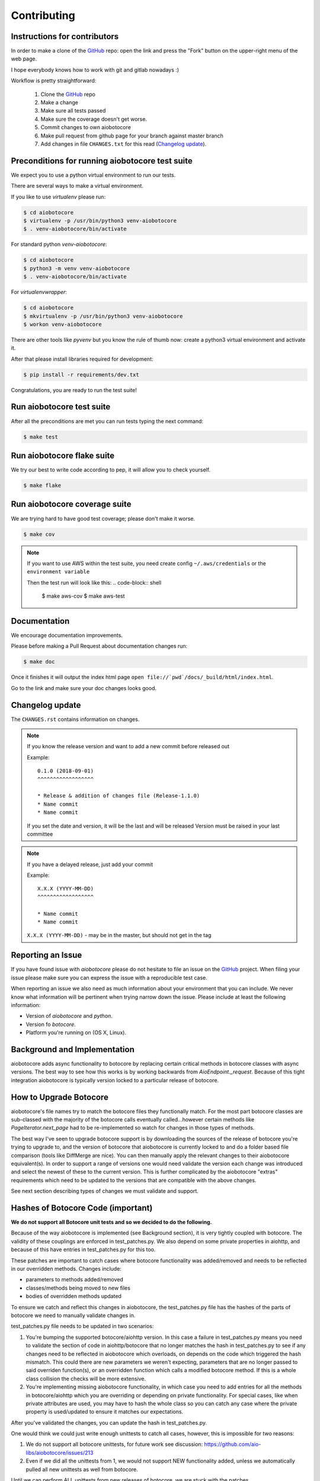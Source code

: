 Contributing
============

Instructions for contributors
-----------------------------

In order to make a clone of the `GitHub <https://github.com/aio-libs/aiobotocore>`_ repo: open the link and press the
"Fork" button on the upper-right menu of the web page.

I hope everybody knows how to work with git and gitlab nowadays :)

Workflow is pretty straightforward:

  1. Clone the `GitHub <https://github.com/aio-libs/aiobotocore>`_ repo

  2. Make a change

  3. Make sure all tests passed

  4. Make sure the coverage doesn't get worse.

  5. Commit changes to own aiobotocore

  6. Make pull request from github page for your branch against master branch

  7. Add changes in file ``CHANGES.txt`` for this read (`Changelog update`_).


Preconditions for running aiobotocore test suite
------------------------------------------------

We expect you to use a python virtual environment to run our tests.

There are several ways to make a virtual environment.

If you like to use *virtualenv* please run:

.. code-block:: shell

   $ cd aiobotocore
   $ virtualenv -p /usr/bin/python3 venv-aiobotocore
   $ . venv-aiobotocore/bin/activate

For standard python *venv-aiobotocore*:

.. code-block:: shell

   $ cd aiobotocore
   $ python3 -m venv venv-aiobotocore
   $ . venv-aiobotocore/bin/activate

For *virtualenvwrapper*:

.. code-block:: shell

   $ cd aiobotocore
   $ mkvirtualenv -p /usr/bin/python3 venv-aiobotocore
   $ workon venv-aiobotocore

There are other tools like *pyvenv* but you know the rule of thumb
now: create a python3 virtual environment and activate it.

After that please install libraries required for development:

.. code-block:: shell

   $ pip install -r requirements/dev.txt

Congratulations, you are ready to run the test suite!

Run aiobotocore test suite
--------------------------

After all the preconditions are met you can run tests typing the next
command:

.. code-block:: shell

   $ make test

Run aiobotocore flake suite
---------------------------

We try our best to write code according to pep, it will allow you to check yourself.

.. code-block:: shell

   $ make flake

Run aiobotocore coverage suite
------------------------------

We are trying hard to have good test coverage; please don't make it worse.

.. code-block:: shell

   $ make cov

.. note::

  If you want to use AWS within the test suite, you need create config ``~/.aws/credentials`` or the ``environment variable``

  Then the test run will look like this:
  .. code-block:: shell

     $ make aws-cov
     $ make aws-test


Documentation
-------------

We encourage documentation improvements.

Please before making a Pull Request about documentation changes run:

.. code-block:: shell

   $ make doc

Once it finishes it will output the index html page
``open file://`pwd`/docs/_build/html/index.html``.

Go to the link and make sure your doc changes looks good.

Changelog update
----------------

The ``CHANGES.rst`` contains information on changes.

.. note::

   If you know the release version and want to add a new commit before released out

   Example::

      0.1.0 (2018-09-01)
      ^^^^^^^^^^^^^^^^^^

      * Release & addition of changes file (Release-1.1.0)
      * Name commit
      * Name commit

   If you set the date and version, it will be the last and will be released
   Version must be raised in your last committee

.. note::

   If you have a delayed release, just add your commit

   Example::

      X.X.X (YYYY-MM-DD)
      ^^^^^^^^^^^^^^^^^^

      * Name commit
      * Name commit


   ``X.X.X (YYYY-MM-DD)`` - may be in the master, but should not get in the tag


Reporting an Issue
------------------
If you have found issue with `aiobotocore` please do
not hesitate to file an issue on the GitHub_ project. When filing your
issue please make sure you can express the issue with a reproducible test
case.

When reporting an issue we also need as much information about your environment
that you can include. We never know what information will be pertinent when
trying narrow down the issue. Please include at least the following
information:

* Version of `aiobotocore` and `python`.
* Version fo `botocore`.
* Platform you're running on (OS X, Linux).


Background and Implementation
-----------------------------
aiobotocore adds async functionality to botocore by replacing certain critical
methods in botocore classes with async versions.  The best way to see how this
works is by working backwards from `AioEndpoint._request`.  Because of this tight
integration aiobotocore is typically version locked to a particular release of
botocore.

.. _aiobotocore-upgrade-botocore:

How to Upgrade Botocore
-----------------------
aiobotocore's file names try to match the botocore files they functionally match.
For the most part botocore classes are sub-classed with the majority of the
botocore calls eventually called...however certain methods like
`PageIterator.next_page` had to be re-implemented so watch for changes in those
types of methods.

The best way I've seen to upgrade botocore support is by downloading the sources
of the release of botocore you're trying to upgrade to, and the version
of botocore that aiobotocore is currently locked to and do a folder based file
comparison (tools like DiffMerge are nice). You can then manually apply the
relevant changes to their aiobotocore equivalent(s). In order to support a range
of versions one would need validate the version each change was introduced and
select the newest of these to the current version.  This is further complicated
by the aiobotocore "extras" requirements which need to be updated to the
versions that are compatible with the above changes.

See next section describing types of changes we must validate and support.


.. _aiobotocore-hashes-botocore:

Hashes of Botocore Code (important)
-----------------------------------
**We do not support all Botocore unit tests and so we decided to do the following.**

Because of the way aiobotocore is implemented (see Background section), it is very tightly coupled with botocore.  The validity of these couplings are enforced in test_patches.py.  We also depend on some private properties in aiohttp, and because of this have entries in test_patches.py for this too.

These patches are important to catch cases where botocore functionality was added/removed and needs to be reflected in our overridden methods.  Changes include:

* parameters to methods added/removed
* classes/methods being moved to new files
* bodies of overridden methods updated

To ensure we catch and reflect this changes in aiobotocore, the test_patches.py file has the hashes of the parts of botocore we need to manually validate changes in.

test_patches.py file needs to be updated in two scenarios:

1. You're bumping the supported botocore/aiohttp version. In this case a failure in test_patches.py means you need to validate the section of code in aiohttp/botocore that no longer matches the hash in test_patches.py to see if any changes need to be reflected in aiobotocore which overloads, on depends on the code which triggered the hash mismatch.  This could there are new parameters we weren't expecting, parameters that are no longer passed to said overriden function(s), or an overridden function which calls a modified botocore method.  If this is a whole class collision the checks will be more extensive.
2. You're implementing missing aiobotocore functionality, in which case you need to add entries for all the methods in botocore/aiohttp which you are overriding or depending on private functionality.  For special cases, like when private attributes are used, you may have to hash the whole class so you can catch any case where the private property is used/updated to ensure it matches our expectations.

After you've validated the changes, you can update the hash in test_patches.py.

One would think we could just write enough unittests to catch all cases, however, this is impossible for two reasons:

1. We do not support all botocore unittests, for future work see discussion: https://github.com/aio-libs/aiobotocore/issues/213
2. Even if we did all the unittests from 1, we would not support NEW functionality added, unless we automatically pulled all new unittests as well from botocore.

Until we can perform ALL unittests from new releases of botocore, we are stuck with the patches.


.. _aiobotocore-future:

The Future
----------
The long term goal is that botocore will implement async functionality directly.
See botocore issue: https://github.com/boto/botocore/issues/458  for details,
tracked in aiobotocore here: https://github.com/aio-libs/aiobotocore/issues/36
